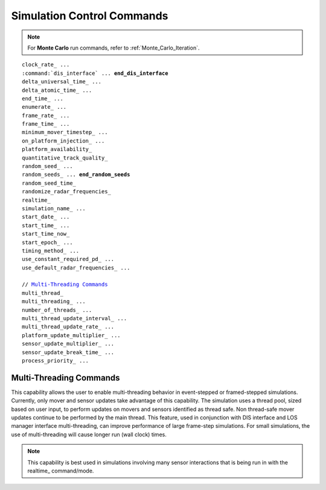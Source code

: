 .. ****************************************************************************
.. CUI
..
.. The Advanced Framework for Simulation, Integration, and Modeling (AFSIM)
..
.. The use, dissemination or disclosure of data in this file is subject to
.. limitation or restriction. See accompanying README and LICENSE for details.
.. ****************************************************************************

.. _Simulation_Control_Commands:

Simulation Control Commands
---------------------------

.. note::

   For **Monte Carlo** run commands, refer to :ref:`Monte_Carlo_Iteration`.

.. parsed-literal::

    clock_rate_ ...
    :command:`dis_interface` ... **end_dis_interface**
    delta_universal_time_ ...
    delta_atomic_time_ ...
    end_time_ ...
    enumerate_ ...
    frame_rate_ ...
    frame_time_ ...
    minimum_mover_timestep_ ...
    on_platform_injection_ ...
    platform_availability_
    quantitative_track_quality_
    random_seed_ ...
    random_seeds_ ... **end_random_seeds**
    random_seed_time_
    randomize_radar_frequencies_
    realtime_
    simulation_name_ ...
    start_date_ ...
    start_time_ ...
    start_time_now_
    start_epoch_ ...
    timing_method_ ...
    use_constant_required_pd_ ...
    use_default_radar_frequencies_ ...

    // `Multi-Threading Commands`_
    multi_thread_
    multi_threading_ ...
    number_of_threads_ ...
    multi_thread_update_interval_ ...
    multi_thread_update_rate_ ...
    platform_update_multiplier_ ...
    sensor_update_multiplier_ ...
    sensor_update_break_time_ ...
    process_priority_ ...


.. command:: clock_rate <time-value>

   Specify the number of simulation seconds for each second of wall clock time for a `real-time <realtime>`_ simulation.

   **Default:** 1.0 seconds (1 simulation second for each wall clock second.)

.. command:: delta_universal_time <time-value>

   Specify the difference between universal time (UT1, defined by the earth's rotation), and Coordinated Universal Time
   (UTC, defined with a fixed offset to atomic clocks).

   **Default:** 0.0 second

   .. note:: By convention, the absolute value of delta_universal_time_ should not exceed 0.9 seconds.

.. command:: delta_atomic_time <positive-integer>

   Specify the fixed offset in integer seconds between atomic time (TAI) and Coordinated Universal Time (UTC).
   This is equivalent to the cumulative number of leap seconds inserted into the calendar until the start_epoch_.

   **Default:** 32

.. command:: end_time <time-value>

   Specify the end time of the simulation.

   **Default:** 1 minute

.. command:: enumerate <list-name> to [ <filename> | STDOUT ]

   This command 'enumerates' (or lists) the registered type names of the specified list to the indicated file.
   *<list-name>* must be one of **platform_types**, **sensor_types**, **processor_types**,
   **comm_types** or **dictionary**. The format of the resulting file is a header line identifying the list followed by
   one line for each type where the line contains a unique number that represents the string followed by the actual
   string, enclosed in single quotes.

   This is mostly useful for interfacing with other simulations that may need to know the names of the various types of
   objects and perhaps the internal numeric value that is equivalent to the string.

   .. note::

      In order to be effective, these commands should typically occur as the last commands in the input
      stream.

.. command:: frame_rate <frequency-value>

   Specify the frame rate for the frame-stepped simulation executive. Either this command or frame_time_ can be used
   to define the length of time allocated for each frame.

   .. note::
     This command is only valid when used in conjunction with frame-stepped simulations (e.g., Using
     mission -rt).  Use of this command with event-stepped simulations is invalid and will generate an input error.

   **Default:** 4 hz

.. command:: frame_time <time-value>

   Specify the frame time for the frame-stepped simulation executive.  Either this command or frame_rate_ can be
   used to define the length of time allocated for each frame.

   .. note::
      This command is only valid when used in conjunction with frame-stepped simulations (e.g., Using
      mission -rt).  Use of this command with event-stepped simulations is invalid and will generate an input error.

   **Default:** 250 ms

.. command:: minimum_mover_timestep <time-value>

   This is applicable only for event-stepped simulations. The value specifies the minimum amount of time that must elapse
   between two successive position updates for a given platform. During the course of a simulation, requests are made to
   platforms to update their position to the current simulation time. A position update for a given platform will be
   ignored if the elapsed time since the last position update is less than the value specified by this command.

   A value greater than zero represents a compromise between accuracy and computational efficiency. The default value of
   0.050 seconds for real-time simulations is representative of the typical 20 Hertz update rate found in many real-time
   simulations.

   **Default:** 0 seconds for non-real-time simulations and 0.050 seconds (20 Hz) for real-time simulations.

.. command:: on_platform_injection (\ :class:`WsfPlatform` aPlatform) ... end_script

   Defines a script allowing the user to prevent or delay the injection of a platform.  This script is executed prior to
   adding any platform to the simulation.  **true** should be returned to continue adding the platform normally.
   **false** should be returned to prevent the platform from being injected.  :method:`WsfPlatform.SetCreationTime` may be
   used in this script to delay the creation of the platform.

.. command:: platform_availability

   .. parsed-literal::

    platform_availability

       // Probabilistic constraints

       name *<platform-name>* availability *<probability-of-being-available>*
       type *<platform-type>* availability *<probability-of-being-available>*
       category *<category-name>* availability *<probability-of-being-available>*
       default availability *<probability-of-being-available>*

       // Geographic constraints

       exclusion_zone *<zone-name>*
       inclusion_zone *<zone-name>*
    end_platform_availability

   This command is used to specify the availability of platforms when added during simulation initialization (i.e., it
   does not apply to platforms added after simulation initialization). One can define probabilistic constraints based on
   platform name or type or can define geographic constraints based on exclusion or inclusion within :command:`zones <zone>`.

   Probabilistic constraints define the probability that a specifically named platform, all platforms of a specific type
   or platforms that are members of selected categories are eligible to be added to the simulation.  A
   *<probability-of-being-available>* of 0 indicates the platform will not be added to the simulation while a value of 1
   indicates the platform will be eligible to be added to the simulation, subject to the geographic constraints described
   below.  For intermediate values, a uniform random number in the range (0, 1) will be drawn. If the random number is
   greater than the *<probability-of-being-available>*, the platform will not be added to the simulation.

   The determination of the *<probability-of-being-available>* value for a given platform is determined using the
   following rules. Once a value has been determined, all subsequent rules are skipped.

   #. If the name of the platform matches any **name** entry, use the *<probability-of-being-available>* from that entry.
   #. For each type in a platform's type-hierarchy (in newest-to-oldest order), if the type matches any **type** entry, use
      the *<probability-of-being-available>* from that entry.
   #. For each category of which the platform is a member (in first-to-last order), if the category matches any
      **category** entry, use the *<probability-of-being-available>* from that entry.
   #. Use the *<probability-of-being-available>* from the **Default:** entry if it has been defined.
   #. Use the default value of 1.0.

   Once a platform has been selected by the probabilistic constraints, geographic constraints are applied. Geographic
   constraints are implemented using the **exclusion_zone** and **inclusion_zone** commands. If one or more
   **exclusion_zone** commands are present, a platform will not be added to the simulation if its initial location is
   within any of the specified zones. If one or more **inclusion_zone** commands are present, a platform will be added to
   the simulation only if its initial location is within one of the specified zones. Note that if geographic constraints
   are used, only one form or the other (exclusion or inclusion) can be used.

   .. note::
      Geographic constraints are not applied to space platforms.


.. command:: quantitative_track_quality <boolean-value>

   Specify whether track quality is to be computed based on quantitative simulation parameters, such as sensor measurement
   errors and target behavior models.  If disabled, only the input :command:`sensor_mode.track_quality` information is
   used, and for a given sensor's tracks, it generally does not change during the course of the simulation.

   **Default:** *disabled*

.. command:: random_seed <positive-integer>

   Specify the random seed for the simulation. This command should typically be used when you want to run a single
   iteration with a particular random seed.  For running multiple runs within a single execution of the program, consider
   the use of the :command:`generate_random_seeds` command documented in :ref:`Monte_Carlo_Iteration`
   or the random_seeds_ defined below.

.. command:: random_seeds

   .. parsed-literal::

    random_seeds
      *<random-seed-1>*
      ...
      *<random-seed-n>*
    end_random_seeds

   Specifies the random seeds for each run of :ref:`Monte_Carlo_Iteration` collection of runs. This command
   implicitly defines :command:`initial_run_number` to be 1 and :command:`final_run_number`
   to the number of seeds entered. The values of :command:`initial_run_number` and
   :command:`final_run_number` may be subsequently redefined and will be limited by the number of
   entries in the list. If an empty list is provided then only a single iteration will be run using the random seed
   defined by random_seed_ (or the default random seed if not specified).

.. command:: random_seed_time

   Use the clock to set the random seed for this run.   This command should typically be used when you want to run a
   single iteration where the seed is not determined beforehand.

.. command:: randomize_radar_frequencies <boolean-value>

   Forces the initial frequency to use at simulation startup to be chosen randomly for :model:`WSF_RADAR_SENSOR` sensor types
   with :model:`alternate_frequency <WSF_RADAR_SENSOR>`,
   :model:`frequency_channels <WSF_RADAR_SENSOR>` or :model:`frequency_list <WSF_RADAR_SENSOR>`
   defined.

   **Default:** false

.. command:: realtime
             non-realtime

   Specify if the simulation is to run in real-time or non-real-time mode.

   If **realtime** is selected, the simulation clock will advance in step with the real time (i.e., wall clock time).
   clock_rate_ command can be used to specify the rate at which time the simulation clock moves relative to the wall
   clock.

   If **non-realtime** is selected, the simulation clock will advance as fast as possible using the time-advancement
   scheme of the underlying simulation. For event-stepped simulations, time will advance when events are dispatched. For
   frame-stepped simulations, time will advance upon frame completion.

   **Default:** **non-realtime** for event-stepped simulations and **realtime** for frame-stepped simulations.

.. command:: timing_method <method>

   Set the underlying timing method used when running real time.
   <method> may be **Default:**, **performance_counter**, **system_time**, or **tick_count**.

   These correspond to an operating system call WSF uses to keep track of time.  These are currently silently ignored on
   non-Windows operating systems.

   On Windows, **Default:** is equivalent to **performance_counter**.

.. command:: simulation_name <string>
   
   Specify a name to identify the simulation within Warlock and Mystic.

.. command:: start_date <month> <day-of-month> <year>

   Specify the date that corresponds to the start of the simulation clock.

   .. note::
      Either this command, along with start_time_ start_time_now_, or start_epoch_, should
      be specified when using satellite objects.

   .. note::
      The month is expressed in a three-character format as follows:

      jan feb mar apr may jun jul aug sep oct nov dec

      **Default:** jun 1 2003

.. command:: start_time <hh:mm:ss>

   Specify the time of day, referenced to UT midnight and using a 24-hour clock, that corresponds to the start of the
   simulation clock.

   .. note::
      Either this command, along with start_date_, or start_epoch_, should be specified when
      using satellite objects

   **Default:** 12:00:00

.. command:: start_time_now

   Specify that the simulation start time will be synchronized to the system clock time.

   .. note::
      This feature is useful primarily for real-time simulations.

.. command:: start_epoch <epoch-value>

   Specify the epoch that corresponds to the start of the simulation clock.

   .. note::
      Either this command, start_time_now_, or start_date_ and start_time_ should be
      specified when using satellite objects.

   **Default:** 2003152.5

.. command:: use_constant_required_pd <boolean-value>

   This command is applicable only to sensors which implement probabilistic detectors (e.g., the optional Marcum-Swerling
   detection in :model:`WSF_RADAR_SENSOR`). For each detection attempt, the simulation will determine the required probability
   of detection (required Pd) that is necessary to declare a successful detection. If the value of this command is
   **false** (the default), the required Pd will be determined randomly. If the value is **true** then the required Pd
   will be the value of the :command:`sensor_mode.required_pd` from the definition in the sensor mode (default of 0.5).

   The command provides the ability to easily switch between probabilistic and non-probabilistic detection behavior.

   **Default:** false

.. command:: use_default_radar_frequencies <boolean-value>

   Force the use of the :command:`_.transmitter.frequency` for :model:`WSF_RADAR_SENSOR` with
   :model:`alternate_frequency <WSF_RADAR_SENSOR>`,
   :model:`frequency_channels <WSF_RADAR_SENSOR>` or :model:`frequency_list <WSF_RADAR_SENSOR>`
   defined instead of selecting from these lists.

   **Default:** false

Multi-Threading Commands
========================

This capability allows the user to enable multi-threading behavior in event-stepped or framed-stepped simulations.
Currently, only mover and sensor updates take advantage of this capability.  The simulation uses a thread pool, sized
based on user input, to perform updates on movers and sensors identified as thread safe.  Non thread-safe mover updates
continue to be performed by the main thread.  This feature, used in conjunction with DIS interface and LOS manager
interface multi-threading, can improve performance of large frame-step simulations.  For small simulations, the use of
multi-threading will cause longer run (wall clock) times.

.. note::

   This capability is best used in simulations involving many sensor interactions that is
   being run in with the realtime_ command/mode.

.. command:: multi_thread

   This is an alias for 'multi_threading_ on'.

.. command:: multi_threading <boolean-value>

   Specifies whether to use multi-threading capabilities or not in an event-stepped or framed-step simulation. See the
   `Multi-Threading Commands`_ opening message in this section for more information on multi-threading capabilities.

   **Default:** false

.. command:: number_of_threads <positive-integer>

   Specify the number of worker threads when multi-threading is enabled.

   **Default:** 4

.. command:: multi_thread_update_interval <time-value>

   Specify the multi-threading update time for the event-stepped simulation executive. Either this command or
   multi_thread_update_rate_ can be used to define the length of time allocated for each threading update cycle.
   This time is multiplied by a base rate for the individual platform and sensor updates via the
   platform_update_multiplier_ and sensor_update_multiplier_, respectively.

   .. note::
      This command is only valid when used in conjunction with event-stepped simulations.  Use of this
      command with frame-stepped simulations is invalid and will generate an input error.

   **Default:** 1.0 seconds

.. command:: multi_thread_update_rate <frequency-value>

   Specify the multi-threading update rate for the event-stepped simulation executive. Either this command or
   multi_thread_update_interval_ can be used to define the length of time allocated for each threading update cycle.
   This time is divided by a base rate for the individual platform and sensor updates via the
   platform_update_multiplier_ and sensor_update_multiplier_, respectively.

   .. note::
      This command is only valid when used in conjunction with event-stepped simulations. Use of this
      command with frame-stepped simulations is invalid and will generate an input error.

   **Default:** 1.0 Hz

.. command:: platform_update_multiplier <positive-integer>

   Specify the platform update time multiplier in an event-stepped simulation executive that is multi-threaded. This
   multiplier effectively increases the multi_thread_update_interval_ in which thread updates are performed on the
   platforms by integer values.

   .. note::
      This command is only valid when used in conjunction with event-stepped simulations.  Use of this
      command with frame-stepped simulations is invalid and will generate an input error.

   **Default:** 1

.. command:: sensor_update_multiplier <positive-integer>

   Specify the sensor update time multiplier in a event-stepped simulation executive that is multi-threaded. This
   multiplier effectively increases the multi_thread_update_interval_ in which thread updates are performed on the
   sensors by integer values.

   .. note::
      This command is only valid when used in conjunction with event-stepped simulations.  Use of this
      command with frame-stepped simulations is invalid and will generate an input error.

   **Default:** 1

.. command:: sensor_update_break_time <time-value>

   Specify the sensor thread update break time in a realtime_ executive that is multi-threaded. This time will
   cause the sensor updates to end when the thread runtime is equal to or greater than this value.

   .. note::
      This command is only valid when used in conjunction with real-time simulations.

   **Default:** 0.5 seconds

.. command:: process_priority <string>

   Specify the Windows OS process priority for realtime_ operation of simulation.

   Valid Values { low | normal | above_normal | high | realtime }

   .. warning::
      Setting above normal may cause some modern processors to momentarily freeze or hang.

   **Default:** normal
